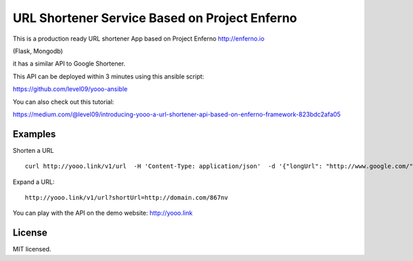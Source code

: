 URL Shortener Service Based on Project Enferno
==============================================

This is a production ready URL shortener App based on Project Enferno http://enferno.io

(Flask, Mongodb)

it has a similar API to Google Shortener.

This API can be deployed within 3 minutes using this ansible script: 

https://github.com/level09/yooo-ansible

You can also check out this tutorial: 

https://medium.com/@level09/introducing-yooo-a-url-shortener-api-based-on-enferno-framework-823bdc2afa05



Examples
---------

Shorten a URL

::

    curl http://yooo.link/v1/url  -H 'Content-Type: application/json'  -d '{"longUrl": "http://www.google.com/"}'

::

Expand a URL:

::

    http://yooo.link/v1/url?shortUrl=http://domain.com/867nv
::


You can play with the API on the demo website: http://yooo.link


License
-------

MIT licensed.

